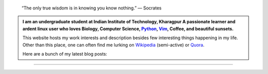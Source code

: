 .. title: Welcome
.. slug: index
.. tags: programming, biology, computer science
.. link: 
.. description: Code, Biology and bits of my life...
.. type: text

.. epigraph:: 
    “The only true wisdom is in knowing you know nothing.” 
    ― Socrates

.. admonition:: 
    I am an undergraduate student at Indian Institute of Technology, Kharagpur
    A passionate learner and ardent linux user who loves Biology, Computer Science,
    `Python`_, `Vim`_, Coffee, and beautiful sunsets.

    This website hosts my work interests and description besides few
    interesting things happening in my life. Other than this place, one can
    often find me lurking on `Wikipedia`_ (semi-active) or `Quora`_.

    Here are a bunch of my latest blog posts:

    .. post-list::
        :stop: 5

-----------------------

.. _Python : http://stackoverflow.com/questions/101268/hidden-features-of-python
.. _Vim : http://www.vim.org
.. _Wikipedia :  https://en.wikipedia.org/wiki/User:Vivek_Rai
.. _Quora :  https://www.quora.com/Vivek-Rai-5
